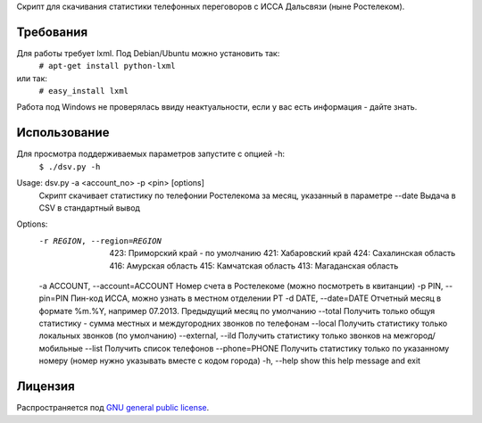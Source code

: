 Скрипт для скачивания статистики телефонных переговоров с ИССА Дальсвязи (ныне Ростелеком).

Требования
============

Для работы требует lxml. Под Debian/Ubuntu можно установить так:
 ``# apt-get install python-lxml``
или так:
 ``# easy_install lxml``

Работа под Windows не проверялась ввиду неактуальности, если у вас есть информация - дайте знать.

Использование
============

Для просмотра поддерживаемых параметров запустите с опцией -h:
 ``$ ./dsv.py -h``

Usage: dsv.py -a <account_no> -p <pin> [options]
    Скрипт скачивает статистику по телефонии Ростелекома за месяц, указанный в параметре --date
    Выдача в CSV в стандартный вывод

Options:
  -r REGION, --region=REGION
                        423: Приморский край - по умолчанию
                        421: Хабаровский край
                        424: Сахалинская область
                        416: Амурская область
                        415: Камчатская область
                        413: Магаданская область
  -a ACCOUNT, --account=ACCOUNT Номер счета в Ростелекоме (можно посмотреть в квитанции)
  -p PIN, --pin=PIN     Пин-код ИССА, можно узнать в местном отделении РТ
  -d DATE, --date=DATE  Отчетный месяц в формате %m.%Y, например 07.2013. Предыдущий месяц по умолчанию
  --total               Получить только общуя статистику - сумма местных и междугородних звонков по телефонам
  --local               Получить статистику только локальных звонков (по умолчанию)
  --external, --ild     Получить статистику только звонков на межгород/мобильные
  --list                Получить список телефонов
  --phone=PHONE         Получить статистику только по указанному номеру (номер нужно указывать вместе с кодом города)
  -h, --help            show this help message and exit


Лицензия
=======

Распространяется под  `GNU general public license`_.

.. _GNU general public license: http://www.gnu.org/licenses/gpl.html

